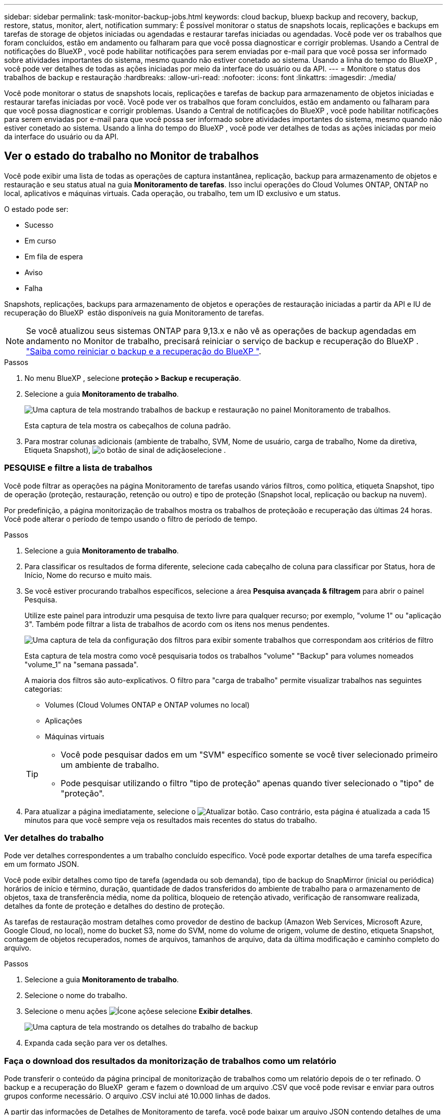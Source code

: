 ---
sidebar: sidebar 
permalink: task-monitor-backup-jobs.html 
keywords: cloud backup, bluexp backup and recovery, backup, restore, status, monitor, alert, notification 
summary: É possível monitorar o status de snapshots locais, replicações e backups em tarefas de storage de objetos iniciadas ou agendadas e restaurar tarefas iniciadas ou agendadas. Você pode ver os trabalhos que foram concluídos, estão em andamento ou falharam para que você possa diagnosticar e corrigir problemas. Usando a Central de notificações do BlueXP , você pode habilitar notificações para serem enviadas por e-mail para que você possa ser informado sobre atividades importantes do sistema, mesmo quando não estiver conetado ao sistema. Usando a linha do tempo do BlueXP , você pode ver detalhes de todas as ações iniciadas por meio da interface do usuário ou da API. 
---
= Monitore o status dos trabalhos de backup e restauração
:hardbreaks:
:allow-uri-read: 
:nofooter: 
:icons: font
:linkattrs: 
:imagesdir: ./media/


[role="lead"]
Você pode monitorar o status de snapshots locais, replicações e tarefas de backup para armazenamento de objetos iniciadas e restaurar tarefas iniciadas por você. Você pode ver os trabalhos que foram concluídos, estão em andamento ou falharam para que você possa diagnosticar e corrigir problemas. Usando a Central de notificações do BlueXP , você pode habilitar notificações para serem enviadas por e-mail para que você possa ser informado sobre atividades importantes do sistema, mesmo quando não estiver conetado ao sistema. Usando a linha do tempo do BlueXP , você pode ver detalhes de todas as ações iniciadas por meio da interface do usuário ou da API.



== Ver o estado do trabalho no Monitor de trabalhos

Você pode exibir uma lista de todas as operações de captura instantânea, replicação, backup para armazenamento de objetos e restauração e seu status atual na guia *Monitoramento de tarefas*. Isso inclui operações do Cloud Volumes ONTAP, ONTAP no local, aplicativos e máquinas virtuais. Cada operação, ou trabalho, tem um ID exclusivo e um status.

O estado pode ser:

* Sucesso
* Em curso
* Em fila de espera
* Aviso
* Falha


Snapshots, replicações, backups para armazenamento de objetos e operações de restauração iniciadas a partir da API e IU de recuperação do BlueXP  estão disponíveis na guia Monitoramento de tarefas.


NOTE: Se você atualizou seus sistemas ONTAP para 9,13.x e não vê as operações de backup agendadas em andamento no Monitor de trabalho, precisará reiniciar o serviço de backup e recuperação do BlueXP . link:reference-restart-backup.html["Saiba como reiniciar o backup e a recuperação do BlueXP "].

.Passos
. No menu BlueXP , selecione *proteção > Backup e recuperação*.
. Selecione a guia *Monitoramento de trabalho*.
+
image:screenshot_backup_job_monitor.png["Uma captura de tela mostrando trabalhos de backup e restauração no painel Monitoramento de trabalhos."]

+
Esta captura de tela mostra os cabeçalhos de coluna padrão.

. Para mostrar colunas adicionais (ambiente de trabalho, SVM, Nome de usuário, carga de trabalho, Nome da diretiva, Etiqueta Snapshot), image:button_plus_sign_round.png["o botão de sinal de adição"]selecione .




=== PESQUISE e filtre a lista de trabalhos

Você pode filtrar as operações na página Monitoramento de tarefas usando vários filtros, como política, etiqueta Snapshot, tipo de operação (proteção, restauração, retenção ou outro) e tipo de proteção (Snapshot local, replicação ou backup na nuvem).

Por predefinição, a página monitorização de trabalhos mostra os trabalhos de proteçãoão e recuperação das últimas 24 horas. Você pode alterar o período de tempo usando o filtro de período de tempo.

.Passos
. Selecione a guia *Monitoramento de trabalho*.
. Para classificar os resultados de forma diferente, selecione cada cabeçalho de coluna para classificar por Status, hora de Início, Nome do recurso e muito mais.
. Se você estiver procurando trabalhos específicos, selecione a área *Pesquisa avançada & filtragem* para abrir o painel Pesquisa.
+
Utilize este painel para introduzir uma pesquisa de texto livre para qualquer recurso; por exemplo, "volume 1" ou "aplicação 3". Também pode filtrar a lista de trabalhos de acordo com os itens nos menus pendentes.

+
image:screenshot_backup_job_monitor_filters.png["Uma captura de tela da configuração dos filtros para exibir somente trabalhos que correspondam aos critérios de filtro"]

+
Esta captura de tela mostra como você pesquisaria todos os trabalhos "volume" "Backup" para volumes nomeados "volume_1" na "semana passada".

+
A maioria dos filtros são auto-explicativos. O filtro para "carga de trabalho" permite visualizar trabalhos nas seguintes categorias:

+
** Volumes (Cloud Volumes ONTAP e ONTAP volumes no local)
** Aplicações
** Máquinas virtuais


+
[TIP]
====
** Você pode pesquisar dados em um "SVM" específico somente se você tiver selecionado primeiro um ambiente de trabalho.
** Pode pesquisar utilizando o filtro "tipo de proteção" apenas quando tiver selecionado o "tipo" de "proteção".


====
. Para atualizar a página imediatamente, selecione o image:button_refresh.png["Atualizar"] botão. Caso contrário, esta página é atualizada a cada 15 minutos para que você sempre veja os resultados mais recentes do status do trabalho.




=== Ver detalhes do trabalho

Pode ver detalhes correspondentes a um trabalho concluído específico. Você pode exportar detalhes de uma tarefa específica em um formato JSON.

Você pode exibir detalhes como tipo de tarefa (agendada ou sob demanda), tipo de backup do SnapMirror (inicial ou periódica) horários de início e término, duração, quantidade de dados transferidos do ambiente de trabalho para o armazenamento de objetos, taxa de transferência média, nome da política, bloqueio de retenção ativado, verificação de ransomware realizada, detalhes da fonte de proteção e detalhes do destino de proteção.

As tarefas de restauração mostram detalhes como provedor de destino de backup (Amazon Web Services, Microsoft Azure, Google Cloud, no local), nome do bucket S3, nome do SVM, nome do volume de origem, volume de destino, etiqueta Snapshot, contagem de objetos recuperados, nomes de arquivos, tamanhos de arquivo, data da última modificação e caminho completo do arquivo.

.Passos
. Selecione a guia *Monitoramento de trabalho*.
. Selecione o nome do trabalho.
. Selecione o menu ações image:icon-action.png["Ícone ações"]e selecione *Exibir detalhes*.
+
image:screenshot_backup_job_monitor_details2.png["Uma captura de tela mostrando os detalhes do trabalho de backup"]

. Expanda cada seção para ver os detalhes.




=== Faça o download dos resultados da monitorização de trabalhos como um relatório

Pode transferir o conteúdo da página principal de monitorização de trabalhos como um relatório depois de o ter refinado. O backup e a recuperação do BlueXP  geram e fazem o download de um arquivo .CSV que você pode revisar e enviar para outros grupos conforme necessário. O arquivo .CSV inclui até 10.000 linhas de dados.

A partir das informações de Detalhes de Monitoramento de tarefa, você pode baixar um arquivo JSON contendo detalhes de uma única tarefa.

.Passos
. Selecione a guia *Monitoramento de trabalho*.
. Para transferir um ficheiro CSV para todos os trabalhos, selecione o image:button_download.png["Transferir"]botão e localize o ficheiro no diretório de transferências.
. Para baixar um arquivo JSON para uma única tarefa, selecione o menu ações image:icon-action.png["Ícone ações"]para a tarefa, selecione *Baixar arquivo JSON* e localize o arquivo no diretório de download.




== Rever trabalhos de retenção (ciclo de vida de cópia de segurança)

O monitoramento de fluxos de retenção (ou _ciclo de vida de backup_) ajuda você com integridade de auditoria, responsabilidade e segurança de backup. Para ajudá-lo a controlar o ciclo de vida do backup, talvez você queira identificar a expiração de todas as cópias de backup.

Uma tarefa de ciclo de vida de backup controla todas as cópias Snapshot que são excluídas ou na fila a serem excluídas. A partir do ONTAP 9.13, você pode olhar para todos os tipos de tarefa chamados "retenção" na página Monitoramento de tarefa.

O tipo de tarefa "retenção" captura todos os trabalhos de exclusão Instantânea iniciados em um volume protegido pelo backup e recuperação do BlueXP .

.Passos
. Selecione a guia *Monitoramento de trabalho*.
. Selecione a área *Pesquisa avançada & filtragem* para abrir o painel Pesquisa.
. Selecione "retenção" como o tipo de tarefa.




== Revise alertas de backup e restauração no Centro de notificações do BlueXP 

O Centro de notificações do BlueXP  rastreia o progresso dos trabalhos de backup e restauração iniciados para que você possa verificar se a operação foi bem-sucedida ou não.

Além de visualizar os alertas na Central de notificações, você pode configurar o BlueXP  para enviar determinados tipos de notificações por e-mail como alertas para que você possa ser informado sobre atividades importantes do sistema, mesmo quando não estiver conetado ao sistema. https://docs.netapp.com/us-en/bluexp-setup-admin/task-monitor-cm-operations.html["Saiba mais sobre a Central de notificações e como enviar e-mails de alerta para tarefas de backup e restauração"^].

O Centro de notificações exibe vários eventos de Snapshot, replicação, backup na nuvem e restauração, mas apenas certos eventos acionam alertas de e-mail:

[cols="1,2,1,1"]
|===
| Tipo de operação | Evento | Nível de alerta | E-mail enviado 


| Ativação | Falha na ativação de backup e recuperação para o ambiente de trabalho | Erro | Sim 


| Ativação | Falha na edição de backup e recuperação para o ambiente de trabalho | Erro | Sim 


| Instantâneo local | Falha de tarefa ad-hoc de criação de snapshot de backup e recuperação do BlueXP  | Erro | Sim 


| Replicação | Falha de trabalho de replicação ad-hoc de backup e recuperação do BlueXP  | Erro | Sim 


| Replicação | Falha do trabalho de pausa de replicação de backup e recuperação do BlueXP  | Erro | Não 


| Replicação | Falha na tarefa de interrupção da replicação de backup e recuperação do BlueXP  | Erro | Não 


| Replicação | Falha de tarefa ressincronizada de replicação de backup e recuperação do BlueXP  | Erro | Não 


| Replicação | Falha na tarefa de interrupção da replicação de backup e recuperação do BlueXP  | Erro | Não 


| Replicação | Falha de tarefa ressincronizada reversa da replicação de backup e recuperação do BlueXP  | Erro | Sim 


| Replicação | Falha na tarefa de eliminação da replicação de recuperação e cópia de segurança do BlueXP  | Erro | Sim 
|===

NOTE: A partir do ONTAP 9.13,0, todos os alertas são exibidos para sistemas Cloud Volumes ONTAP e ONTAP locais. Para sistemas com Cloud Volumes ONTAP 9.13.0 e ONTAP no local, apenas o alerta relacionado com "Restaurar trabalho concluído, mas com avisos" é apresentado.

Por padrão, os administradores de contas e organizações do BlueXP  recebem e-mails para todos os alertas "críticos" e "Recomendação". Todos os outros usuários e destinatários estão configurados, por padrão, para não receber nenhum e-mail de notificação. Os e-mails podem ser enviados para qualquer usuário do BlueXP  que faça parte da sua conta do NetApp Cloud ou para qualquer outro destinatário que precise estar ciente da atividade de backup e restauração.

Para receber os alertas de backup e recuperação do BlueXP , você precisará selecionar os tipos de gravidade de notificação "crítico", "Aviso" e "erro" na página Configurações de alertas e notificações.

https://docs.netapp.com/us-en/bluexp-setup-admin/task-monitor-cm-operations.html["Saiba como enviar e-mails de alerta para tarefas de backup e restauração"^].

.Passos
. Na barra de menu BlueXP  (Menu do sistema), selecione (image:icon_bell.png["campainha de notificação"] ).
. Reveja as notificações.




== Reveja a atividade de operação na linha do tempo do BlueXP 

Você pode exibir detalhes das operações de backup e restauração para mais investigações na linha do tempo do BlueXP . A linha do tempo do BlueXP  fornece detalhes de cada evento, seja iniciado pelo usuário ou iniciado pelo sistema, e mostra ações iniciadas na IU ou pela API.

https://docs.netapp.com/us-en/cloud-manager-setup-admin/task-monitor-cm-operations.html["Saiba mais sobre as diferenças entre a linha do tempo e o Centro de notificações"^].
